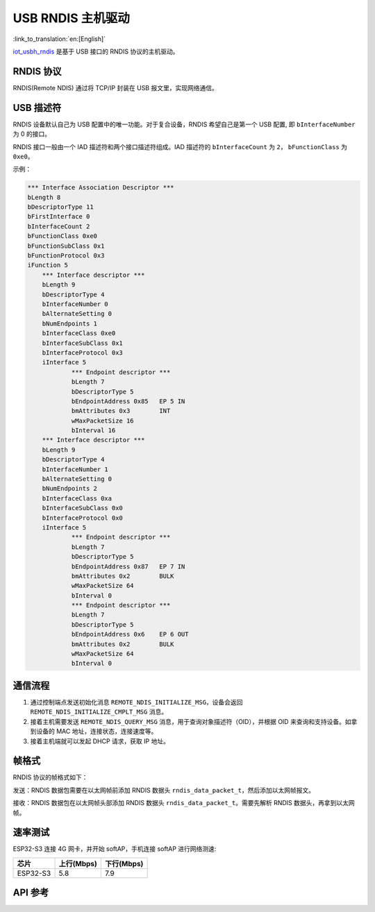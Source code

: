 USB RNDIS 主机驱动
====================

:link_to_translation:`en:[English]`

`iot_usbh_rndis <https://components.espressif.com/components/espressif/iot_usbh_rndis>`_ 是基于 USB 接口的 RNDIS 协议的主机驱动。

RNDIS 协议
------------

RNDIS(Remote NDIS) 通过将 TCP/IP 封装在 USB 报文里，实现网络通信。

USB 描述符
---------------

RNDIS 设备默认自己为 USB 配置中的唯一功能。对于复合设备，RNDIS 希望自己是第一个 USB 配置, 即 ``bInterfaceNumber`` 为 0 的接口。

RNDIS 接口一般由一个 IAD 描述符和两个接口描述符组成。IAD 描述符的 ``bInterfaceCount`` 为 ``2``， ``bFunctionClass`` 为 ``0xe0``。

示例：

.. code:: c

    *** Interface Association Descriptor ***
    bLength 8
    bDescriptorType 11
    bFirstInterface 0
    bInterfaceCount 2
    bFunctionClass 0xe0
    bFunctionSubClass 0x1
    bFunctionProtocol 0x3
    iFunction 5
        *** Interface descriptor ***
        bLength 9
        bDescriptorType 4
        bInterfaceNumber 0
        bAlternateSetting 0
        bNumEndpoints 1
        bInterfaceClass 0xe0
        bInterfaceSubClass 0x1
        bInterfaceProtocol 0x3
        iInterface 5
                *** Endpoint descriptor ***
                bLength 7
                bDescriptorType 5
                bEndpointAddress 0x85   EP 5 IN
                bmAttributes 0x3        INT
                wMaxPacketSize 16
                bInterval 16
        *** Interface descriptor ***
        bLength 9
        bDescriptorType 4
        bInterfaceNumber 1
        bAlternateSetting 0
        bNumEndpoints 2
        bInterfaceClass 0xa
        bInterfaceSubClass 0x0
        bInterfaceProtocol 0x0
        iInterface 5
                *** Endpoint descriptor ***
                bLength 7
                bDescriptorType 5
                bEndpointAddress 0x87   EP 7 IN
                bmAttributes 0x2        BULK
                wMaxPacketSize 64
                bInterval 0
                *** Endpoint descriptor ***
                bLength 7
                bDescriptorType 5
                bEndpointAddress 0x6    EP 6 OUT
                bmAttributes 0x2        BULK
                wMaxPacketSize 64
                bInterval 0

通信流程
----------

1. 通过控制端点发送初始化消息 ``REMOTE_NDIS_INITIALIZE_MSG``，设备会返回 ``REMOTE_NDIS_INITIALIZE_CMPLT_MSG`` 消息。

2. 接着主机需要发送 ``REMOTE_NDIS_QUERY_MSG`` 消息，用于查询对象描述符（OID），并根据 OID 来查询和支持设备。如拿到设备的 MAC 地址，连接状态，连接速度等。

3. 接着主机端就可以发起 DHCP 请求，获取 IP 地址。

帧格式
-------

RNDIS 协议的帧格式如下：

发送：RNDIS 数据包需要在以太网帧前添加 RNDIS 数据头 ``rndis_data_packet_t``，然后添加以太网帧报文。

接收：RNDIS 数据包在以太网帧头部添加 RNDIS 数据头 ``rndis_data_packet_t``。需要先解析 RNDIS 数据头，再拿到以太网帧。

速率测试
----------

ESP32-S3 连接 4G 网卡，并开始 softAP，手机连接 softAP 进行网络测速:

+----------+------------+------------+
|   芯片   | 上行(Mbps) | 下行(Mbps) |
+==========+============+============+
| ESP32-S3 | 5.8        | 7.9        |
+----------+------------+------------+

API 参考
---------

.. include-build-file:: inc/iot_usbh_rndis.inc

